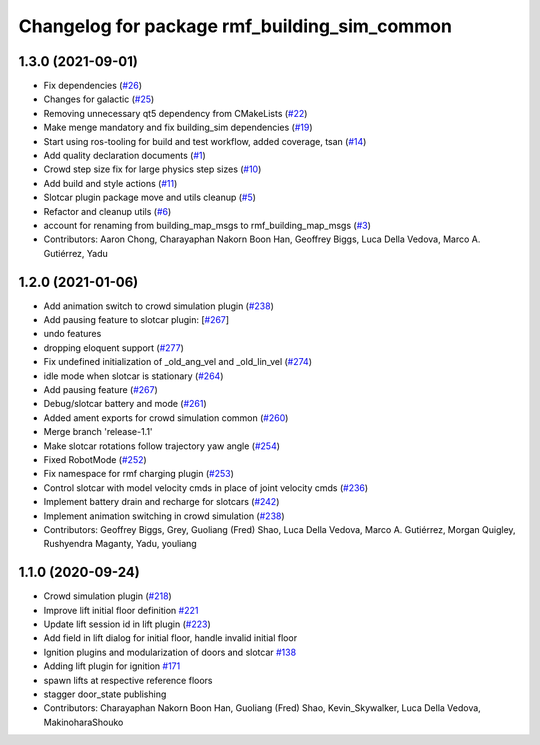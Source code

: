 ^^^^^^^^^^^^^^^^^^^^^^^^^^^^^^^^^^^^^^^^^^^^^
Changelog for package rmf_building_sim_common
^^^^^^^^^^^^^^^^^^^^^^^^^^^^^^^^^^^^^^^^^^^^^

1.3.0 (2021-09-01)
------------------
* Fix dependencies (`#26 <https://github.com/open-rmf/rmf_simulation/issues/26>`_)
* Changes for galactic (`#25 <https://github.com/open-rmf/rmf_simulation/issues/25>`_)
* Removing unnecessary qt5 dependency from CMakeLists (`#22 <https://github.com/open-rmf/rmf_simulation/issues/22>`_)
* Make menge mandatory and fix building_sim dependencies (`#19 <https://github.com/open-rmf/rmf_simulation/issues/19>`_)
* Start using ros-tooling for build and test workflow, added coverage, tsan (`#14 <https://github.com/open-rmf/rmf_simulation/issues/14>`_)
* Add quality declaration documents (`#1 <https://github.com/open-rmf/rmf_simulation/issues/1>`_)
* Crowd step size fix for large physics step sizes (`#10 <https://github.com/open-rmf/rmf_simulation/issues/10>`_)
* Add build and style actions (`#11 <https://github.com/open-rmf/rmf_simulation/issues/11>`_)
* Slotcar plugin package move and utils cleanup (`#5 <https://github.com/open-rmf/rmf_simulation/issues/5>`_)
* Refactor and cleanup utils (`#6 <https://github.com/open-rmf/rmf_simulation/issues/6>`_)
* account for renaming from building_map_msgs to rmf_building_map_msgs (`#3 <https://github.com/open-rmf/rmf_simulation/issues/3>`_)
* Contributors: Aaron Chong, Charayaphan Nakorn Boon Han, Geoffrey Biggs, Luca Della Vedova, Marco A. Gutiérrez, Yadu

1.2.0 (2021-01-06)
------------------
* Add animation switch to crowd simulation plugin (`#238 <https://github.com/osrf/traffic_editor/pull/238>`_)
* Add pausing feature to slotcar plugin: [`#267 <https://github.com/osrf/traffic_editor/pull/267>`_]
* undo features
* dropping eloquent support (`#277 <https://github.com/osrf/traffic_editor/issues/277>`_)
* Fix undefined initialization of _old_ang_vel and _old_lin_vel (`#274 <https://github.com/osrf/traffic_editor/issues/274>`_)
* idle mode when slotcar is stationary (`#264 <https://github.com/osrf/traffic_editor/issues/264>`_)
* Add pausing feature (`#267 <https://github.com/osrf/traffic_editor/issues/267>`_)
* Debug/slotcar battery and mode (`#261 <https://github.com/osrf/traffic_editor/issues/261>`_)
* Added ament exports for crowd simulation common (`#260 <https://github.com/osrf/traffic_editor/issues/260>`_)
* Merge branch 'release-1.1'
* Make slotcar rotations follow trajectory yaw angle (`#254 <https://github.com/osrf/traffic_editor/issues/254>`_)
* Fixed RobotMode (`#252 <https://github.com/osrf/traffic_editor/issues/252>`_)
* Fix namespace for rmf charging plugin (`#253 <https://github.com/osrf/traffic_editor/issues/253>`_)
* Control slotcar with model velocity cmds in place of joint velocity cmds (`#236 <https://github.com/osrf/traffic_editor/issues/236>`_)
* Implement battery drain and recharge for slotcars (`#242 <https://github.com/osrf/traffic_editor/issues/242>`_)
* Implement animation switching in crowd simulation (`#238 <https://github.com/osrf/traffic_editor/issues/238>`_)
* Contributors: Geoffrey Biggs, Grey, Guoliang (Fred) Shao, Luca Della Vedova, Marco A. Gutiérrez, Morgan Quigley, Rushyendra Maganty, Yadu, youliang

1.1.0 (2020-09-24)
------------------
* Crowd simulation plugin (`#218 <https://github.com/osrf/traffic_editor/issues/218>`_)
* Improve lift initial floor definition `#221 <https://github.com/osrf/traffic_editor/issues/221>`_
* Update lift session id in lift plugin (`#223 <https://github.com/osrf/traffic_editor/issues/223>`_)
* Add field in lift dialog for initial floor, handle invalid initial floor
* Ignition plugins and modularization of doors and slotcar `#138 <https://github.com/osrf/traffic_editor/issues/138>`_
* Adding lift plugin for ignition `#171 <https://github.com/osrf/traffic_editor/issues/171>`_
* spawn lifts at respective reference floors
* stagger door_state publishing
* Contributors: Charayaphan Nakorn Boon Han, Guoliang (Fred) Shao, Kevin_Skywalker, Luca Della Vedova, MakinoharaShouko
